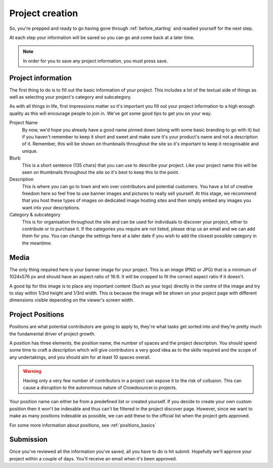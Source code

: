 .. _project_creation:

Project creation
==================================================

So, you're prepped and ready to go having gone through :ref:`before_starting` and readied yourself for the next step.

At each step your information will be saved so you can go and come back at a later time.

.. note:: In order for you to save any project information, you must press save.

Project information
--------------------

The first thing to do is to fill out the basic information of your project. This includes a lot of the textual side of things as well as selecting your project's category and subcategory.

As with all things in life, first impressions matter so it's important you fill out your project information to a high enough quality as this will encourage people to join in. We've got some good tips to get you on your way.

Project Name
    By now, we'd hope you already have a good name pinned down (along with some basic branding to go with it) but if you haven't remember to keep it short and sweet and make sure it's your product's name and not a description of it. Remember, this will be shown on thumbnails throughout the site so it's important to keep it recognisable and unique.

Blurb
    This is a short sentence (135 chars) that you can use to describe your project. Like your project name this will be seen on thumbnails throughout the site so it's best to keep this to the point.

Description
    This is where you can go to town and win over contributors and potential customers. You have a lot of creative freedom here so feel free to use banner images and pictures to really sell yourself. At this stage, we recommend that you host these types of images on dedicated image hosting sites and then simply embed any images you want into your descriptions.

Category & subcategory 
    This is for organisation throughout the site and can be used for individuals to discover your project, either to contribute or to purchase it. If the categories you require are not listed, please drop us an email and we can add them for you. You can change the settings here at a later date if you wish to add the closest possible category in the meantime.

Media
--------

The only thing required here is your banner image for your project. This is an image (PNG or JPG) that is a minimum of 1024x576 px and should have an aspect ratio of 16:9. It will be cropped to fit the correct aspect ratio if it doesn't.

A good tip for this image is to place any important content (Such as your logo) directly in the centre of the image and try to stay within 1/3rd height and 1/3rd width. This is because the image will be shown on your project page with different dimensions visible depending on the viewer's screen width.

.. _create_positions:

Project Positions
------------------

Positions are what potential contributors are going to apply to, they're what tasks get sorted into and they're pretty much the fundamental driver of project growth.

A position has three elements, the position name, the number of spaces and the project description. You should spend some time to craft a description which will give contributors a very good idea as to the skills required and the scope of any undertakings, and you should aim for at least 10 spaces overall.

.. warning:: Having only a very few number of contributors in a project can expose it to the risk of collusion. This can cause a disruption to the autonomous nature of Crowdsourcer.io projects.

Your position name can either be from a predefined list or created yourself. If you decide to create your own custom position then it won't be indexable and thus can't be filtered in the project discover page. However, since we want to make as many positions indexable as possible, we can add these to the official list when the project gets approved.

For some more information about positions, see :ref:`positions_basics` 

Submission
-----------

Once you've reviewed all the information you've saved, all you have to do is hit submit. Hopefully we'll approve your project within a couple of days. You'll receive an email when it's been approved.